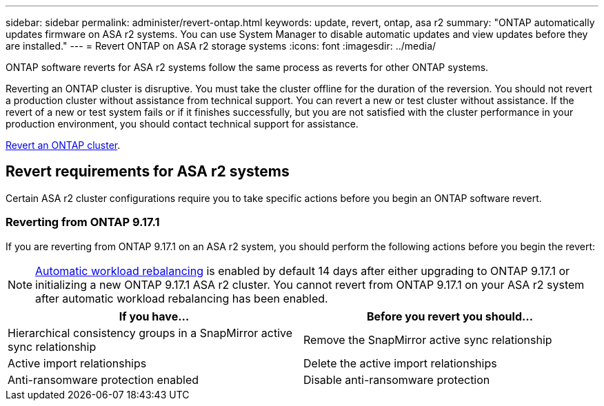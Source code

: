---
sidebar: sidebar
permalink: administer/revert-ontap.html
keywords: update, revert, ontap, asa r2 
summary: "ONTAP automatically updates firmware on ASA r2 systems.  You can use System Manager to disable automatic updates and view updates before they are installed."
---
= Revert ONTAP on ASA r2 storage systems
:icons: font
:imagesdir: ../media/

[.lead]
ONTAP software reverts for ASA r2 systems follow the same process as reverts for other ONTAP systems.

Reverting an ONTAP cluster is disruptive.  You must take the cluster offline for the duration of the reversion.  You should not revert a production cluster without assistance from technical support. You can revert a new or test cluster without assistance.  If the revert of a new or test system fails or if it finishes successfully, but you are not satisfied with the cluster performance in your production environment, you should contact technical support for assistance.

link:https://docs.netapp.com/us-en/ontap/revert/task_reverting_an_ontap_cluster.html[Revert an ONTAP cluster].

== Revert requirements for ASA r2 systems

Certain ASA r2 cluster configurations require you to take specific actions before you begin an ONTAP software revert. 

=== Reverting from ONTAP 9.17.1

If you are reverting from ONTAP 9.17.1 on an ASA r2 system, you should perform the following actions before you begin the revert:

[NOTE]
link:../administer/rebalance-workloads.html[Automatic workload rebalancing] is enabled by default 14 days after either upgrading to ONTAP 9.17.1 or initializing a new ONTAP 9.17.1 ASA r2 cluster. You cannot revert from ONTAP 9.17.1 on your ASA r2 system after automatic workload rebalancing has been enabled.   

[cols="2", options="header"]
|===
| If you have...
| Before you revert you should...

| Hierarchical consistency groups in a SnapMirror active sync relationship  
| Remove the SnapMirror active sync relationship

| Active import relationships
| Delete the active import relationships    

| Anti-ransomware protection enabled
| Disable anti-ransomware protection
|===

// 2025 Aug 13, ONTAPDOC-3180
